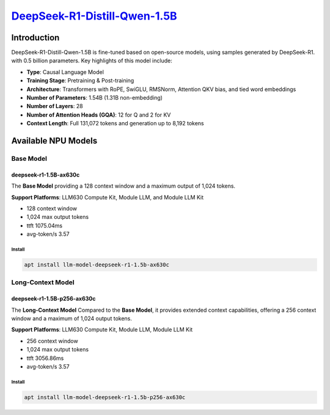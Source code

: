 `DeepSeek-R1-Distill-Qwen-1.5B <https://huggingface.co/deepseek-ai/DeepSeek-R1-Distill-Qwen-1.5B>`_
===================================================================================================

Introduction
------------

DeepSeek-R1-Distill-Qwen-1.5B is fine-tuned based on open-source models, using samples generated by DeepSeek-R1. with 0.5 billion parameters. Key highlights of this model include:

- **Type**: Causal Language Model
- **Training Stage**: Pretraining & Post-training
- **Architecture**: Transformers with RoPE, SwiGLU, RMSNorm, Attention QKV bias, and tied word embeddings
- **Number of Parameters**: 1.54B (1.31B non-embedding)
- **Number of Layers**: 28
- **Number of Attention Heads (GQA)**: 12 for Q and 2 for KV
- **Context Length**: Full 131,072 tokens and generation up to 8,192 tokens

Available NPU Models
--------------------

Base Model
~~~~~~~~~~

deepseek-r1-1.5B-ax630c
^^^^^^^^^^^^^^^^^^^^^^^

The **Base Model** providing a 128 context window and a maximum output of 1,024 tokens.

**Support Platforms**: LLM630 Compute Kit, Module LLM, and Module LLM Kit


- 128 context window

- 1,024 max output tokens

- ttft 1075.04ms

- avg-token/s 3.57

Install
"""""""

.. code-block:: shell

    apt install llm-model-deepseek-r1-1.5b-ax630c

Long-Context Model
~~~~~~~~~~~~~~~~~~

deepseek-r1-1.5B-p256-ax630c
^^^^^^^^^^^^^^^^^^^^^^^^^^^^

The **Long-Context Model** Compared to the **Base Model**, it provides extended context capabilities, offering a 256 context window and a maximum of 1,024 output tokens.

**Support Platforms**: LLM630 Compute Kit, Module LLM, Module LLM Kit

- 256 context window

- 1,024 max output tokens

- ttft 3056.86ms

- avg-token/s 3.57

Install
"""""""

.. code-block:: shell

    apt install llm-model-deepseek-r1-1.5b-p256-ax630c